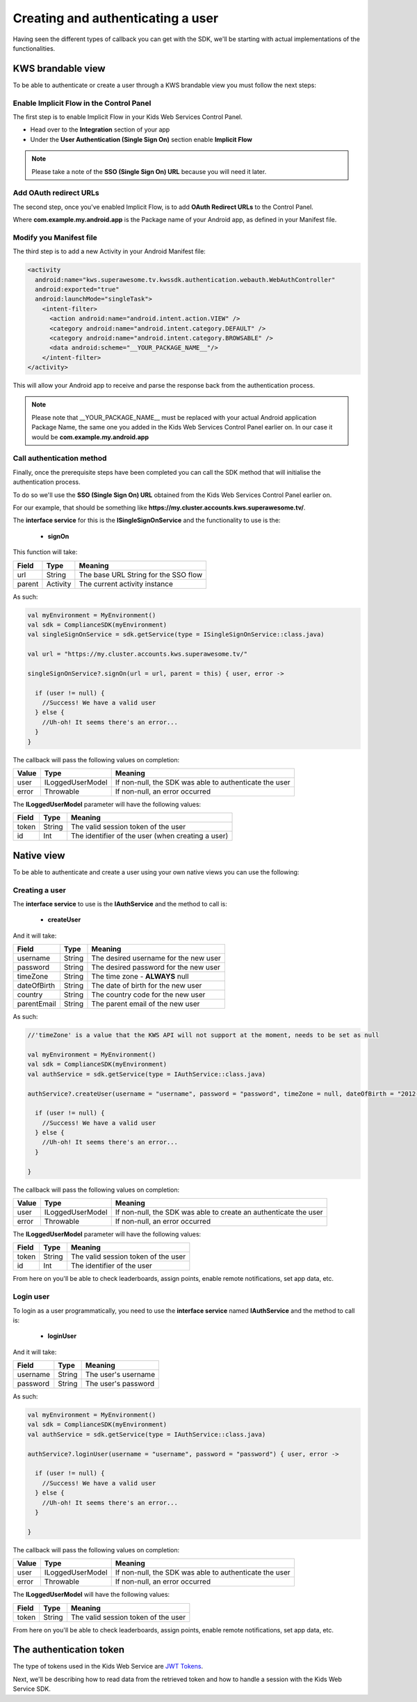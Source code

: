 Creating and authenticating a user
==================================

Having seen the different types of callback you can get with the SDK, we'll be starting with actual implementations of the functionalities.

KWS brandable view
^^^^^^^^^^^^^^^^^^

To be able to authenticate or create a user through a KWS brandable view you must follow the next steps:

Enable Implicit Flow in the Control Panel
-----------------------------------------

The first step is to enable Implicit Flow in your Kids Web Services Control Panel.

- Head over to the **Integration** section of your app
- Under the **User Authentication (Single Sign On)** section enable **Implicit Flow**

.. image:: img/oauth_1.png

.. note:: Please take a note of the **SSO (Single Sign On) URL** because you will need it later.

Add OAuth redirect URLs
-----------------------

The second step, once you've enabled Implicit Flow, is to add **OAuth Redirect URLs** to the Control Panel.

.. image:: img/oauth_2.png

Where **com.example.my.android.app** is the Package name of your Android app, as defined in your Manifest file.

Modify you Manifest file
------------------------

The third step is to add a new Activity in your Android Manifest file:

.. code-block:: xml

    <activity
      android:name="kws.superawesome.tv.kwssdk.authentication.webauth.WebAuthController"
      android:exported="true"
      android:launchMode="singleTask">
        <intent-filter>
          <action android:name="android.intent.action.VIEW" />
          <category android:name="android.intent.category.DEFAULT" />
          <category android:name="android.intent.category.BROWSABLE" />
          <data android:scheme="__YOUR_PACKAGE_NAME__"/>
        </intent-filter>
    </activity>

This will allow your Android app to receive and parse the response back from the authentication process.

.. note:: Please note that __YOUR_PACKAGE_NAME__ must be replaced with your actual Android application Package Name, the same one you added in the Kids Web Services Control Panel earlier on. In our case it would be **com.example.my.android.app**

Call authentication method
--------------------------

Finally, once the prerequisite steps have been completed you can call the SDK method that will initialise the authentication process.

To do so we'll use the **SSO (Single Sign On) URL** obtained from the Kids Web Services Control Panel earlier on.

For our example, that should be something like **https://my.cluster.accounts.kws.superawesome.tv/**.

The **interface service** for this is the **ISingleSignOnService** and the functionality to use is the:

  * **signOn**

This function will take: 

============== ========== ========
Field          Type       Meaning
============== ========== ========
url            String     The base URL String for the SSO flow
parent         Activity   The current activity instance
============== ========== ========

As such:

.. code-block:: java

    val myEnvironment = MyEnvironment()    
    val sdk = ComplianceSDK(myEnvironment)
    val singleSignOnService = sdk.getService(type = ISingleSignOnService::class.java)

    val url = "https://my.cluster.accounts.kws.superawesome.tv/"

    singleSignOnService?.signOn(url = url, parent = this) { user, error ->

      if (user != null) {
        //Success! We have a valid user
      } else {
        //Uh-oh! It seems there's an error...
      }
    }

The callback will pass the following values on completion:

============== ================== =========
Value           Type              Meaning
============== ================== =========
user            ILoggedUserModel  If non-null, the SDK was able to authenticate the user
error           Throwable         If non-null, an error occurred
============== ================== =========

The **ILoggedUserModel** parameter will have the following values:

============== ======== =========
Field           Type    Meaning
============== ======== =========
token          String   The valid session token of the user
id             Int      The identifier of the user (when creating a user)
============== ======== =========

Native view
^^^^^^^^^^^

To be able to authenticate and create a user using your own native views you can use the following:

Creating a user
---------------

The **interface service** to use is the **IAuthService** and the method to call is:
  
  * **createUser**

And it will take:

============== ======== ========
Field          Type     Meaning
============== ======== ========
username       String   The desired username for the new user
password       String   The desired password for the new user
timeZone       String   The time zone - **ALWAYS** null
dateOfBirth    String   The date of birth for the new user
country        String   The country code for the new user
parentEmail    String   The parent email of the new user
============== ======== ========

As such:

.. code-block:: java

  //'timeZone' is a value that the KWS API will not support at the moment, needs to be set as null

  val myEnvironment = MyEnvironment()
  val sdk = ComplianceSDK(myEnvironment)
  val authService = sdk.getService(type = IAuthService::class.java)

  authService?.createUser(username = "username", password = "password", timeZone = null, dateOfBirth = "2012-02-02", country = "US", parentEmail = "parent@test.com") { user, error ->

    if (user != null) {
      //Success! We have a valid user
    } else {
      //Uh-oh! It seems there's an error...
    }
    
  }


The callback will pass the following values on completion:

============== ================== ========
Value           Type              Meaning
============== ================== ========
user            ILoggedUserModel  If non-null, the SDK was able to create an authenticate the user
error           Throwable         If non-null, an error occurred
============== ================== ========

The **ILoggedUserModel** parameter will have the following values:

============== ======= =========
Field           Type    Meaning
============== ======= =========
token          String   The valid session token of the user
id             Int      The identifier of the user
============== ======= =========

From here on you'll be able to check leaderboards, assign points, enable remote notifications, set app data, etc.

Login user
----------

To login as a user programmatically, you need to use the **interface service** named **IAuthService** and the method to call is:

  * **loginUser**

And it will take:

============== ======== ========
Field          Type     Meaning
============== ======== ========
username       String   The user's username
password       String   The user's password 
============== ======== ========

As such:

.. code-block:: java

  val myEnvironment = MyEnvironment()
  val sdk = ComplianceSDK(myEnvironment)
  val authService = sdk.getService(type = IAuthService::class.java)

  authService?.loginUser(username = "username", password = "password") { user, error ->
    
    if (user != null) {
      //Success! We have a valid user
    } else {
      //Uh-oh! It seems there's an error...
    }

  }

The callback will pass the following values on completion:

============== ================== ========
Value           Type              Meaning
============== ================== ========
user            ILoggedUserModel  If non-null, the SDK was able to authenticate the user
error           Throwable         If non-null, an error occurred
============== ================== ========

The **ILoggedUserModel** will have the following values:

============== ======== ========
Field           Type    Meaning
============== ======== ========
token          String   The valid session token of the user
============== ======== ========

From here on you'll be able to check leaderboards, assign points, enable remote notifications, set app data, etc.

The authentication token
^^^^^^^^^^^^^^^^^^^^^^^^

The type of tokens used in the Kids Web Service are `JWT Tokens <https://jwt.io/introduction/>`_.

Next, we'll be describing how to read data from the retrieved token and how to handle a session with the Kids Web Service SDK.
